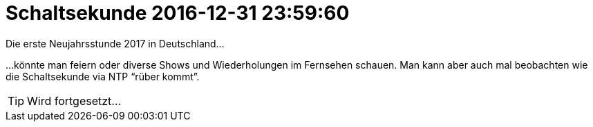 = Schaltsekunde 2016-12-31 23:59:60
:linkattrs:

Die erste Neujahrsstunde 2017 in Deutschland...

...könnte man feiern oder diverse Shows und Wiederholungen im Fernsehen schauen.
Man kann aber auch mal beobachten wie die Schaltsekunde via NTP "`rüber kommt`".

TIP: Wird fortgesetzt...

// End of ntpstats-ng/doc/de/doc/Leap201612.adoc
